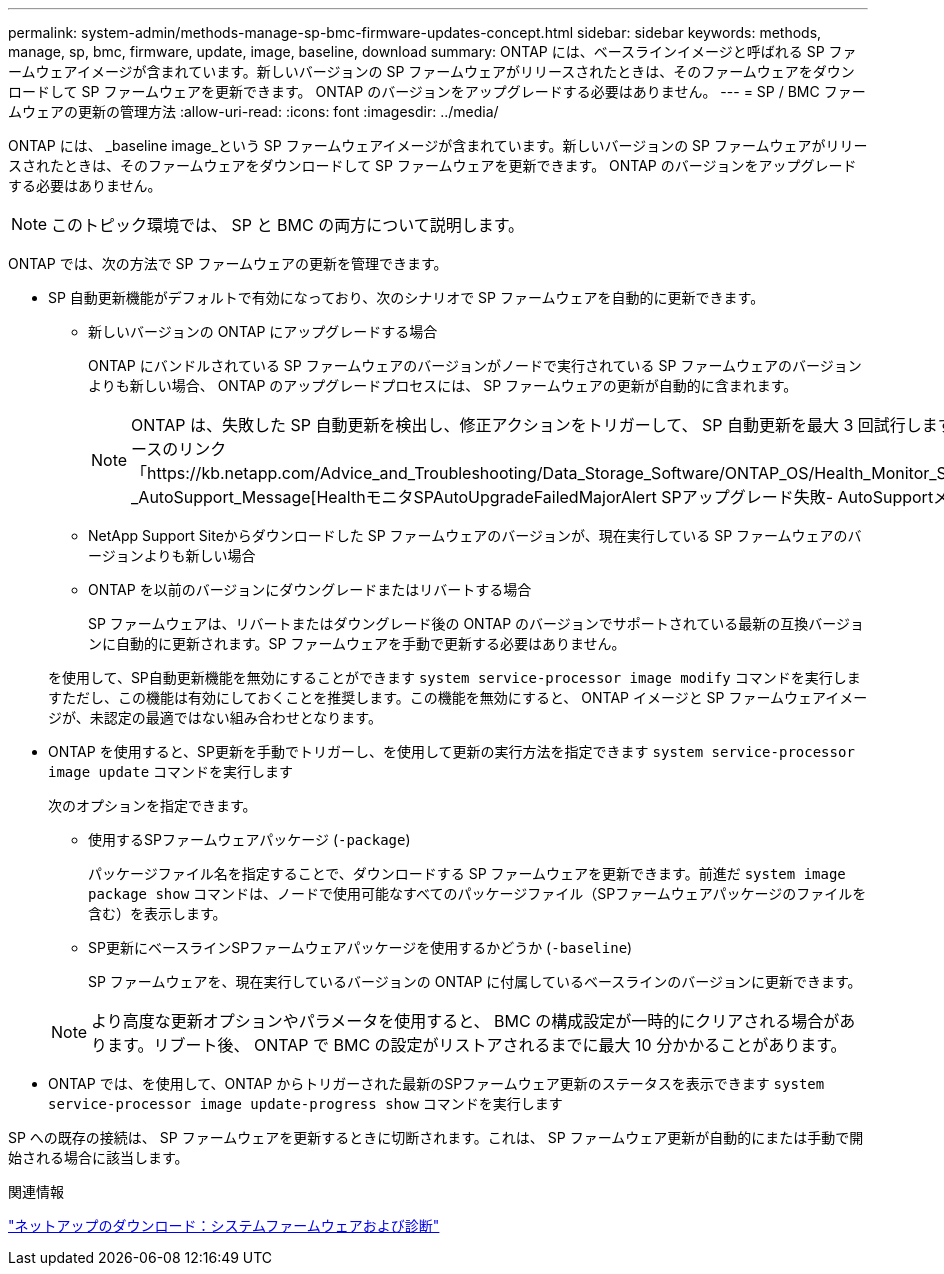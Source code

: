 ---
permalink: system-admin/methods-manage-sp-bmc-firmware-updates-concept.html 
sidebar: sidebar 
keywords: methods, manage, sp, bmc, firmware, update, image, baseline, download 
summary: ONTAP には、ベースラインイメージと呼ばれる SP ファームウェアイメージが含まれています。新しいバージョンの SP ファームウェアがリリースされたときは、そのファームウェアをダウンロードして SP ファームウェアを更新できます。 ONTAP のバージョンをアップグレードする必要はありません。 
---
= SP / BMC ファームウェアの更新の管理方法
:allow-uri-read: 
:icons: font
:imagesdir: ../media/


[role="lead"]
ONTAP には、 _baseline image_という SP ファームウェアイメージが含まれています。新しいバージョンの SP ファームウェアがリリースされたときは、そのファームウェアをダウンロードして SP ファームウェアを更新できます。 ONTAP のバージョンをアップグレードする必要はありません。

[NOTE]
====
このトピック環境では、 SP と BMC の両方について説明します。

====
ONTAP では、次の方法で SP ファームウェアの更新を管理できます。

* SP 自動更新機能がデフォルトで有効になっており、次のシナリオで SP ファームウェアを自動的に更新できます。
+
** 新しいバージョンの ONTAP にアップグレードする場合
+
ONTAP にバンドルされている SP ファームウェアのバージョンがノードで実行されている SP ファームウェアのバージョンよりも新しい場合、 ONTAP のアップグレードプロセスには、 SP ファームウェアの更新が自動的に含まれます。

+
[NOTE]
====
ONTAP は、失敗した SP 自動更新を検出し、修正アクションをトリガーして、 SP 自動更新を最大 3 回試行します。3回の再試行がすべて失敗した場合は、ナレッジベースのリンク「https://kb.netapp.com/Advice_and_Troubleshooting/Data_Storage_Software/ONTAP_OS/Health_Monitor_SPAutoUpgradeFailedMajorAlert__SP_upgrade_fails_-_AutoSupport_Message[HealthモニタSPAutoUpgradeFailedMajorAlert SPアップグレード失敗- AutoSupportメッセージ」を参照してください。

====
** NetApp Support Siteからダウンロードした SP ファームウェアのバージョンが、現在実行している SP ファームウェアのバージョンよりも新しい場合
** ONTAP を以前のバージョンにダウングレードまたはリバートする場合
+
SP ファームウェアは、リバートまたはダウングレード後の ONTAP のバージョンでサポートされている最新の互換バージョンに自動的に更新されます。SP ファームウェアを手動で更新する必要はありません。



+
を使用して、SP自動更新機能を無効にすることができます `system service-processor image modify` コマンドを実行しますただし、この機能は有効にしておくことを推奨します。この機能を無効にすると、 ONTAP イメージと SP ファームウェアイメージが、未認定の最適ではない組み合わせとなります。

* ONTAP を使用すると、SP更新を手動でトリガーし、を使用して更新の実行方法を指定できます `system service-processor image update` コマンドを実行します
+
次のオプションを指定できます。

+
** 使用するSPファームウェアパッケージ (`-package`)
+
パッケージファイル名を指定することで、ダウンロードする SP ファームウェアを更新できます。前進だ `system image package show` コマンドは、ノードで使用可能なすべてのパッケージファイル（SPファームウェアパッケージのファイルを含む）を表示します。

** SP更新にベースラインSPファームウェアパッケージを使用するかどうか (`-baseline`)
+
SP ファームウェアを、現在実行しているバージョンの ONTAP に付属しているベースラインのバージョンに更新できます。



+
[NOTE]
====
より高度な更新オプションやパラメータを使用すると、 BMC の構成設定が一時的にクリアされる場合があります。リブート後、 ONTAP で BMC の設定がリストアされるまでに最大 10 分かかることがあります。

====
* ONTAP では、を使用して、ONTAP からトリガーされた最新のSPファームウェア更新のステータスを表示できます `system service-processor image update-progress show` コマンドを実行します


SP への既存の接続は、 SP ファームウェアを更新するときに切断されます。これは、 SP ファームウェア更新が自動的にまたは手動で開始される場合に該当します。

.関連情報
https://mysupport.netapp.com/site/downloads/firmware/system-firmware-diagnostics["ネットアップのダウンロード：システムファームウェアおよび診断"]

